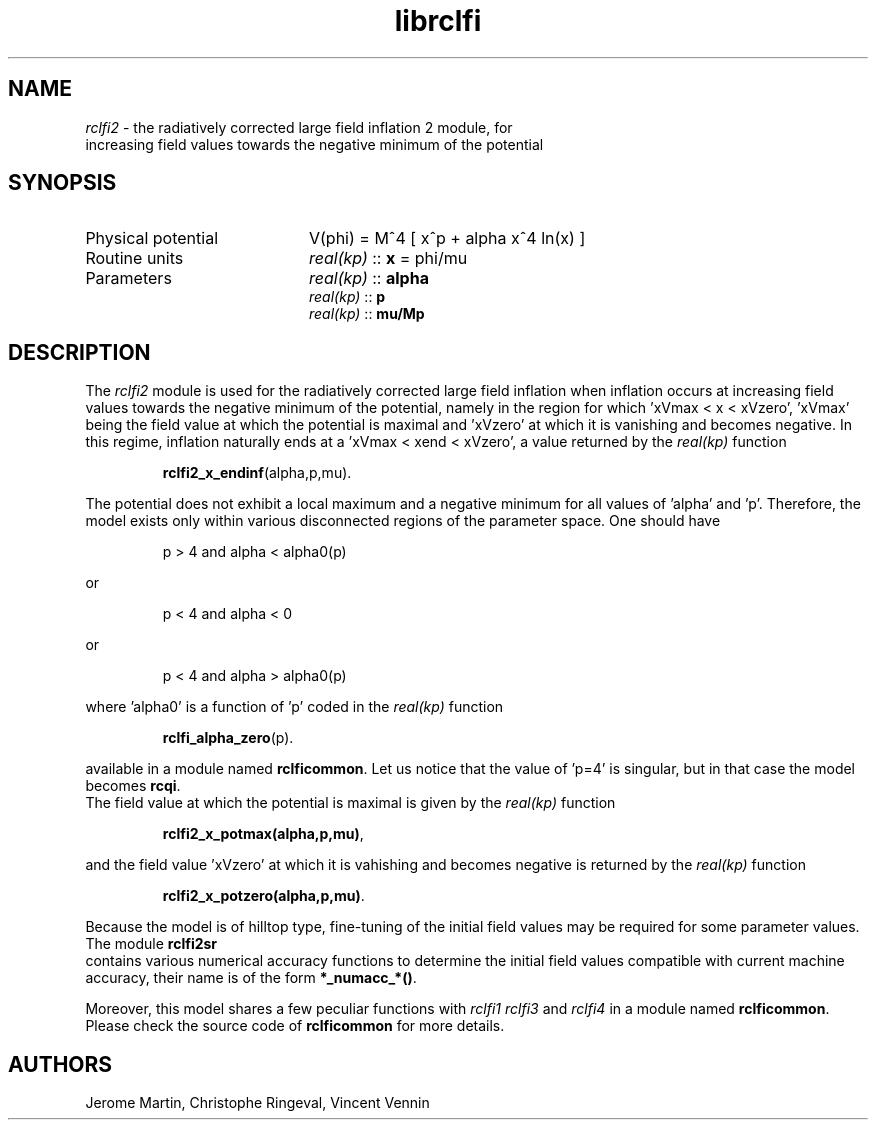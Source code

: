 .TH librclfi 3 "December 5, 2019" "libaspic" "Module convention" 

.SH NAME
.I rclfi2
- the radiatively corrected large field inflation 2 module, for
  increasing field values towards the negative minimum of the potential

.SH SYNOPSIS
.TP 20
Physical potential
V(phi) = M^4 [ x^p + alpha x^4 ln(x) ]
.TP
Routine units
.I real(kp)
::
.B x
= phi/mu
.TP
Parameters
.I real(kp)
::
.B alpha
.RS
.I real(kp)
::
.B p
.RS
.RE
.I real(kp)
::
.B mu/Mp
.RE

.SH DESCRIPTION
The
.I rclfi2
module is used for the radiatively corrected large field inflation
when inflation occurs at increasing field values towards the negative
minimum of the potential, namely in the region for which 'xVmax < x <
xVzero', 'xVmax' being the field value at which the potential is
maximal and 'xVzero' at which it is vanishing and becomes negative. In
this regime, inflation naturally ends at a 'xVmax < xend < xVzero', a
value returned by the
.I real(kp)
function
.IP
.BR rclfi2_x_endinf (alpha,p,mu).
.RS
.RE

The potential does not exhibit a local maximum and a negative minimum
for all values of 'alpha' and 'p'. Therefore, the model exists only
within various disconnected regions of the parameter space. One should
have
.IP
p > 4 and alpha < alpha0(p)
.P
or
.IP
p < 4 and alpha < 0
.P
or
.IP
p < 4 and alpha > alpha0(p)
.P
where 'alpha0' is a function of 'p' coded in the
.I real(kp)
function
.IP
.BR rclfi_alpha_zero (p).
.RS
.RE

available in a module named
.BR rclficommon .
Let us notice that the value of 'p=4' is singular, but in that case
the model becomes
.BR rcqi .
.RS
.RE
The field value at which the potential is maximal is given by the
.I real(kp)
function
.IP
.BR rclfi2_x_potmax(alpha,p,mu) ,
.RS
.RE

and the field value 'xVzero' at which it is vahishing and becomes
negative is returned by the
.I real(kp)
function
.IP
.BR rclfi2_x_potzero(alpha,p,mu) .
.RS
.RE

Because the model is of hilltop type, fine-tuning of the
initial field values may be required for some parameter values. The
module
.BR rclfi2sr
.RS
.RE
contains various numerical accuracy functions to determine the initial
field values compatible with current machine accuracy, their name is of the
form
.BR *_numacc_*() .
.RS
.RE

Moreover, this model shares a few peculiar functions with
.I rclfi1
.I rclfi3
and
.I rclfi4
in a module named
.BR rclficommon .
Please check the source code of
.B rclficommon
for more details.
.SH AUTHORS
Jerome Martin, Christophe Ringeval, Vincent Vennin
